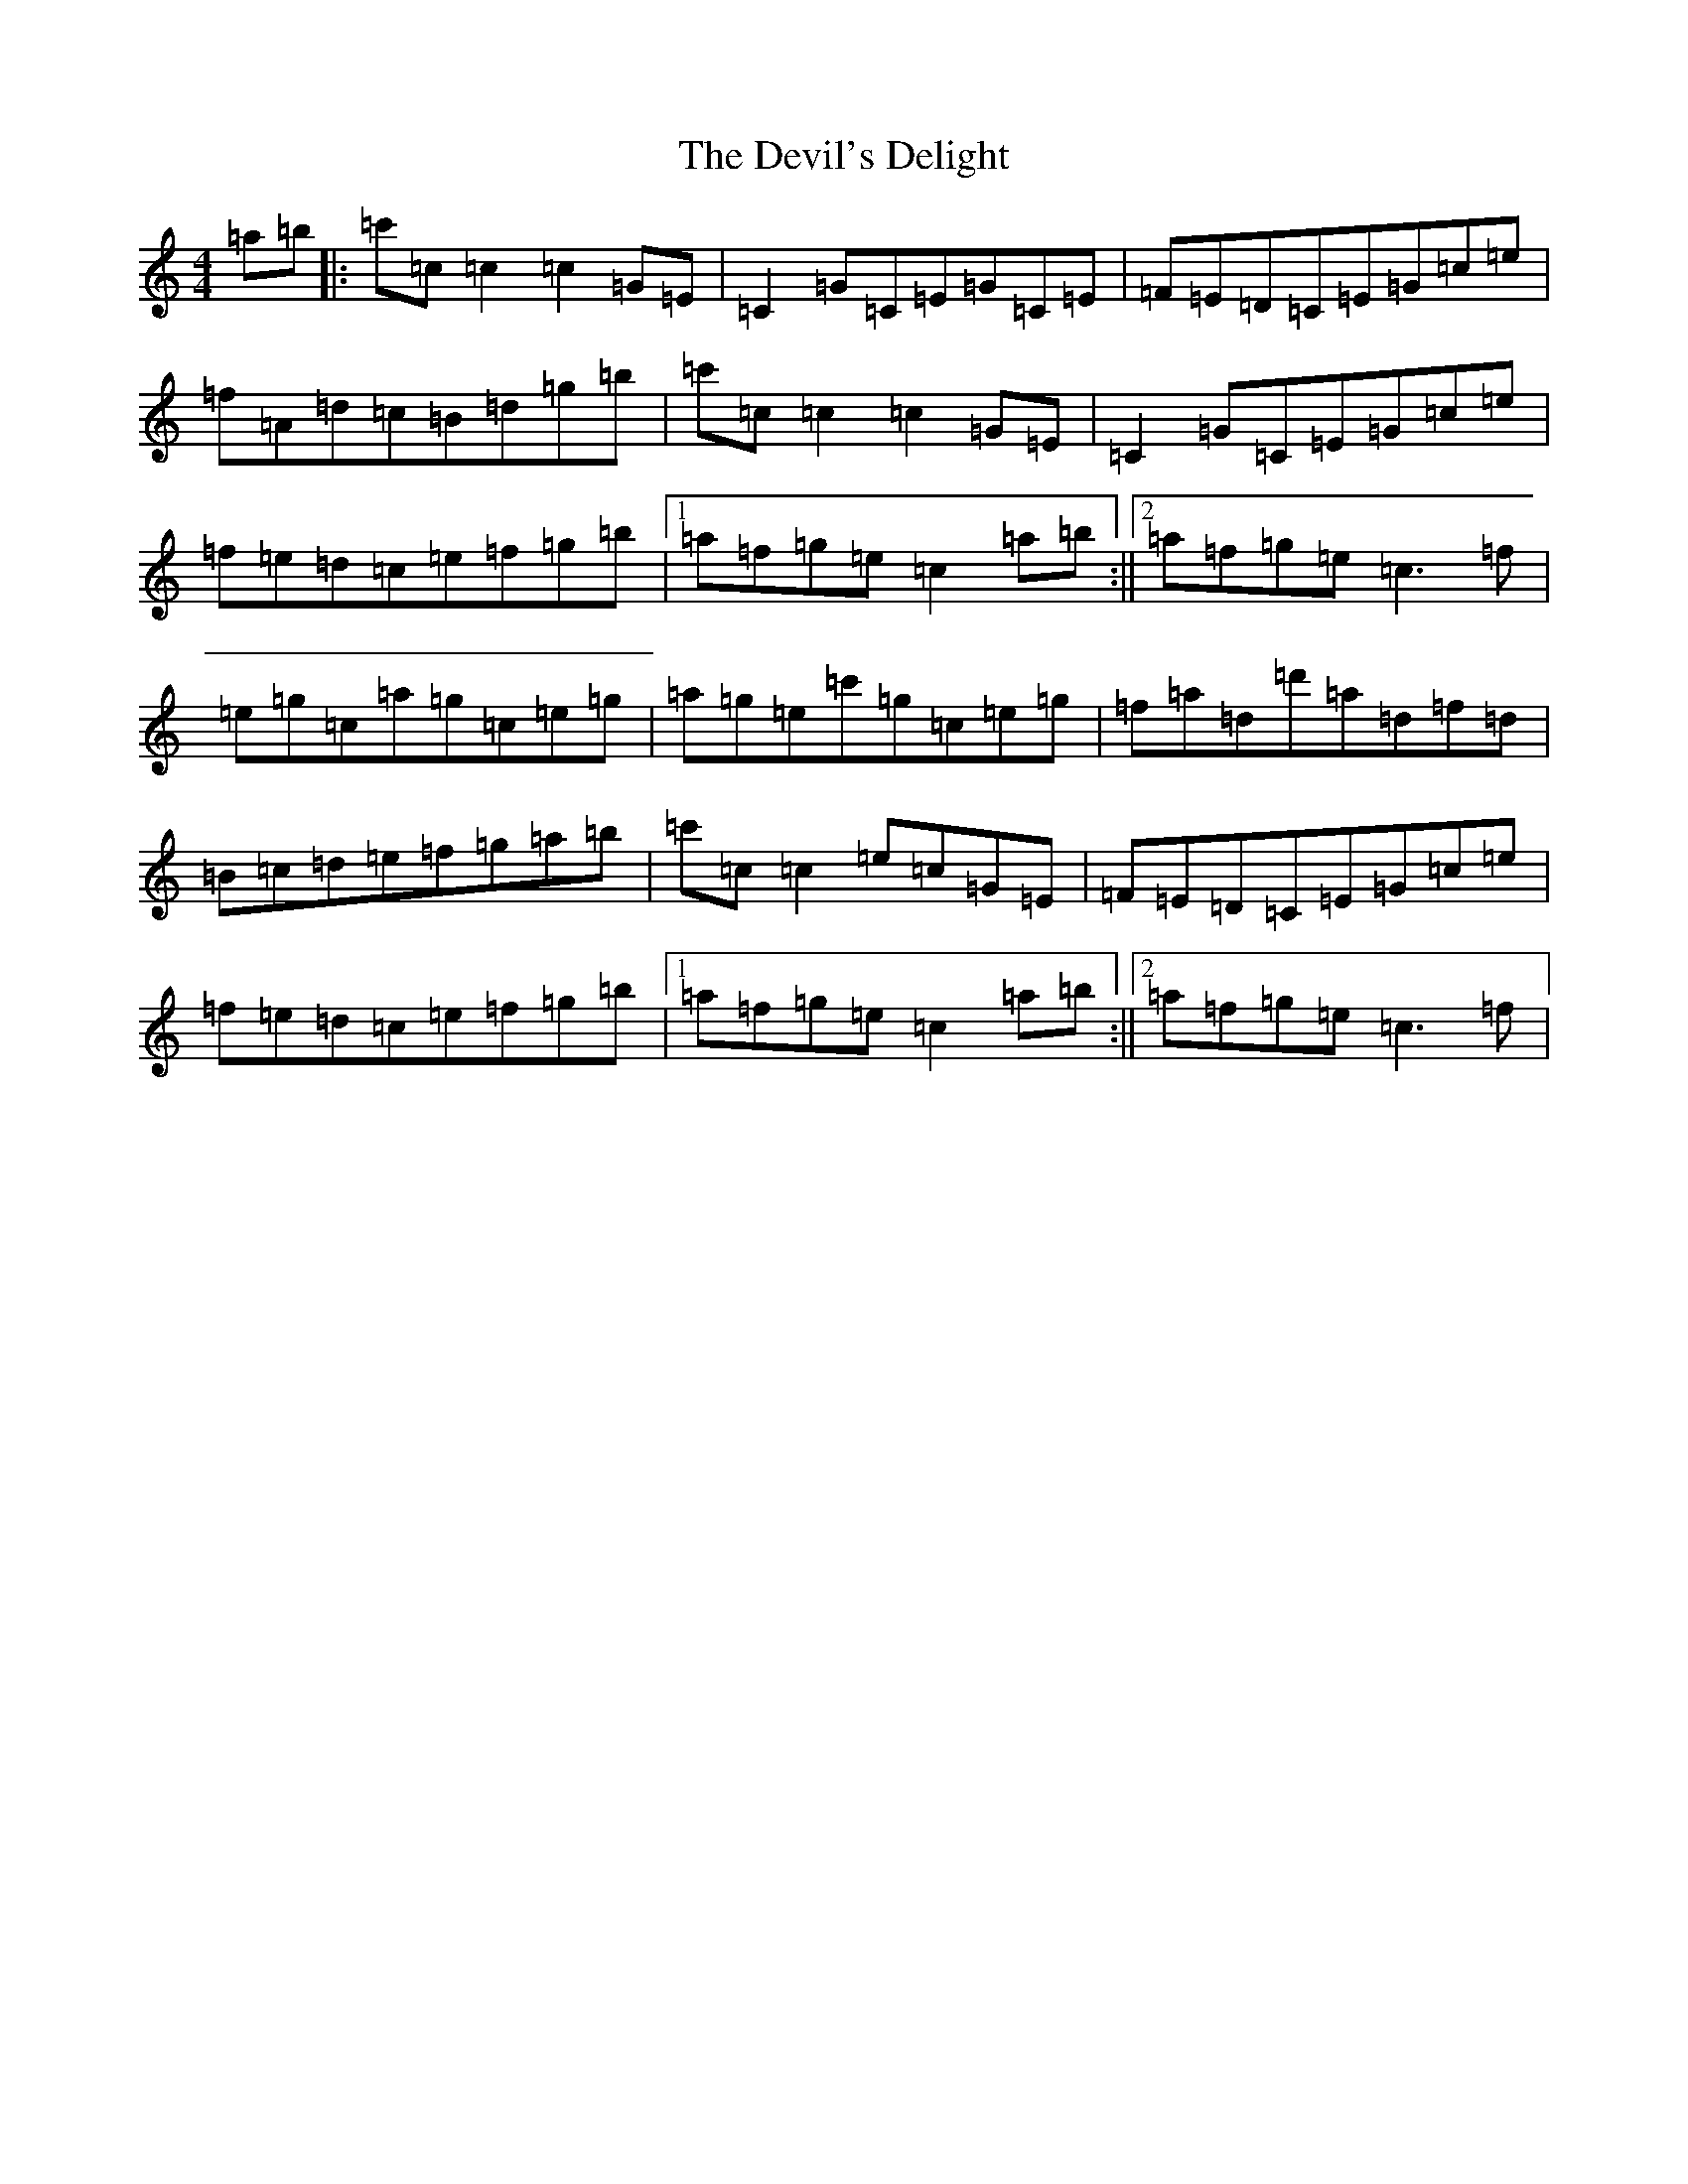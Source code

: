 X: 5162
T: Devil's Delight, The
S: https://thesession.org/tunes/10275#setting10275
R: reel
M:4/4
L:1/8
K: C Major
=a=b|:=c'=c=c2=c2=G=E|=C2=G=C=E=G=C=E|=F=E=D=C=E=G=c=e|=f=A=d=c=B=d=g=b|=c'=c=c2=c2=G=E|=C2=G=C=E=G=c=e|=f=e=d=c=e=f=g=b|1=a=f=g=e=c2=a=b:||2=a=f=g=e=c3=f|=e=g=c=a=g=c=e=g|=a=g=e=c'=g=c=e=g|=f=a=d=d'=a=d=f=d|=B=c=d=e=f=g=a=b|=c'=c=c2=e=c=G=E|=F=E=D=C=E=G=c=e|=f=e=d=c=e=f=g=b|1=a=f=g=e=c2=a=b:||2=a=f=g=e=c3=f|